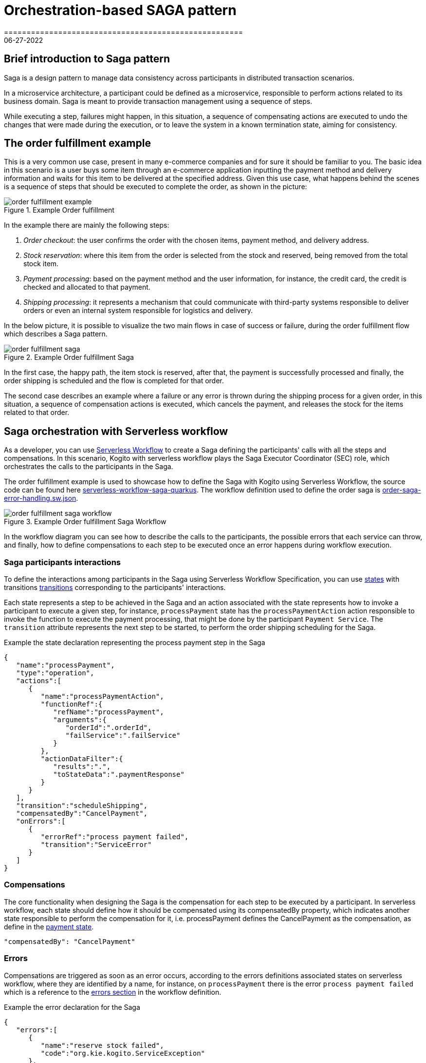= Orchestration-based SAGA pattern
=====================================================
06-27-2022
:compat-mode!:
// Metadata:
:description: Saga Pattern use case example
:keywords: kogito, workflow, serverless, saga, saga pattern, consistency, microservices, orchestration, orchestrator

== Brief introduction to Saga pattern

Saga is a design pattern to manage data consistency across participants in distributed transaction scenarios.

In a microservice architecture, a participant could be defined as a microservice, responsible to perform actions related to its business domain.
Saga is meant to provide transaction management using a sequence of steps.

While executing a step, failures might happen, in this situation, a sequence of compensating actions are executed to undo the changes that were made during the execution, or to leave the system in a known termination state, aiming for consistency.

== The order fulfillment example

This is a very common use case, present in many e-commerce companies and for sure it should be familiar to you.
The basic idea in this scenario is a user buys some item through an e-commerce application inputting the payment method and delivery information and waits for this item to be delivered at the specified address.
Given this use case, what happens behind the scenes is a sequence of steps that should be executed to complete the order, as shown in the picture:

.Example Order fulfillment
image::use-cases/orchestration-based-saga-pattern/order-fulfillment-example.png[]

In the example there are mainly the following steps:

<1> _Order checkout_: the user confirms the order with the chosen items, payment method, and delivery address.
<2> _Stock reservation_: where this item from the order is selected from the stock and reserved, being removed from the total stock item.
<3> _Payment processing_: based on the payment method and the user information, for instance, the credit card, the credit is checked and allocated to that payment.
<4> _Shipping processing_: it represents a mechanism that could communicate with third-party systems responsible to deliver orders or even an internal system responsible for logistics and delivery.

In the below picture, it is possible to visualize the two main flows in case of success or failure, during the order fulfillment flow which describes a Saga pattern.

.Example Order fulfillment Saga
image::use-cases/orchestration-based-saga-pattern/order-fulfillment-saga.png[]

In the first case, the happy path, the item stock is reserved, after that, the payment is successfully processed and finally, the order shipping is scheduled and the flow is completed for that order.

The second case describes an example where a failure or any error is thrown during the shipping process for a given order, in this situation, a sequence of compensation actions is executed, which cancels the payment, and releases the stock for the items related to that order.

== Saga orchestration with Serverless workflow

As a developer, you can use link:{spec_doc_url}[Serverless Workflow] to create a Saga defining the participants' calls with all the steps and compensations.
In this scenario, Kogito with serverless workflow plays the Saga Executor Coordinator (SEC) role, which orchestrates the calls to the participants in the Saga.

The order fulfillment example is used to showcase how to define the Saga with Kogito using Serverless Workflow, the source code can be found here link:{kogito_sw_examples_url}/serverless-workflow-saga-quarkus[serverless-workflow-saga-quarkus].
The workflow definition used to define the order saga is link:{kogito_sw_examples_url}/serverless-workflow-saga-quarkus/src/main/resources/order-saga-error-handling.sw.json[order-saga-error-handling.sw.json].

.Example Order fulfillment Saga Workflow
image::use-cases/orchestration-based-saga-pattern/order-fulfillment-saga-workflow.png[]

In the workflow diagram you can see how to describe the calls to the participants, the possible errors that each service can throw, and finally, how to define compensations to each step to be executed once an error happens during workflow execution.

=== Saga participants interactions

To define the interactions among participants in the Saga using Serverless Workflow Specification, you can use link:{spec_doc_url}#workflow-states[states] with transitions link:{spec_doc_url}#Transitions[transitions] corresponding to the participants' interactions.

Each state represents a step to be achieved in the Saga and an action associated with the state represents how to invoke a participant to execute a given step, for instance, `processPayment` state has the `processPaymentAction` action responsible to invoke the function to execute the payment processing, that might be done by the participant `Payment Service`.
The `transition` attribute represents the next step to be started, to perform the order shipping scheduling for the Saga.

[#payment-state]
.Example the state declaration representing the process payment step in the Saga
[source,json]
----
{
   "name":"processPayment",
   "type":"operation",
   "actions":[
      {
         "name":"processPaymentAction",
         "functionRef":{
            "refName":"processPayment",
            "arguments":{
               "orderId":".orderId",
               "failService":".failService"
            }
         },
         "actionDataFilter":{
            "results":".",
            "toStateData":".paymentResponse"
         }
      }
   ],
   "transition":"scheduleShipping",
   "compensatedBy":"CancelPayment",
   "onErrors":[
      {
         "errorRef":"process payment failed",
         "transition":"ServiceError"
      }
   ]
}
----

=== Compensations

The core functionality when designing the Saga is the compensation for each step to be executed by a participant.
In serverless workflow, each state should define how it should be compensated using its compensatedBy property, which indicates another state responsible to perform the compensation for it, i.e. processPayment defines the CancelPayment as the compensation, as define in the <<payment-state, payment state>>.

[source,json]
"compensatedBy": "CancelPayment"

=== Errors

Compensations are triggered as soon as an error occurs, according to the errors definitions associated states on serverless workflow, where they are identified by a name, for instance, on `processPayment` there is the error `process payment failed` which is a reference to the <<#errors-definitions, errors section>> in the workflow definition.

[#errors-definitions]
.Example the error declaration for the Saga
[source,json]
----
{
   "errors":[
      {
         "name":"reserve stock failed",
         "code":"org.kie.kogito.ServiceException"
      },
      {
         "name":"process payment failed",
         "code":"org.kie.kogito.ServiceException"
      },
      {
         "name":"shipping failed",
         "code":"org.kie.kogito.ServiceException"
      }
   ]
}
----

The defined error uses the FQDN of Java exceptions thrown by functions, in the given example, `org.kie.kogito.ServiceException` is thrown by they service calls defined as a  <<#custom-function, Java method>> here is the link:{kogito_sw_examples_url}/serverless-workflow-saga-quarkus/src/main/java/org/kie/kogito/PaymentService.java[source], however, they could be any type of link:{spec_doc_url}#workflow-functions[functions], i.e REST, OpenAPI, gRPC, etc.
For more details about error handling see xref:core/understanding-workflow-error-handling.adoc[Understanding workflow error handling].

[#custom-function]
.Example custom function using a Java class and method
[source,json]
----
{
   "name":"reserveStock",
   "type":"custom",
   "operation":"service:org.kie.kogito.PaymentService::processPayment"
}
----

Kogito workflow engine controls all steps that were executed and should be compensated, in a stateful manner, this means the Saga can be long-lived, containing wait states among on the steps in the workflow, this means after each wait state the workflow is persisted and can continue in a different request, but for simplicity, this example shows the Saga as a request-response, also called straight-through workflow.

=== Running and testing the example

==== Creating a new Success Order
:order_saga_workflow_path: order_saga_error_workflow
//POST /{order_saga_workflow_path}

.Example success request
[source,shell]
----
curl -L -X POST "http://localhost:8080/order_saga_error_workflow" -H 'Content-Type: application/json' --data-raw '{
 "workflowdata": {
  "orderId": "03e6cf79-3301-434b-b5e1-d6899b5639aa"
 }
}'
----

.Example success response
[source,json]
----
{
   "id":"b5c0bf16-1e37-4d7a-82cd-610809090d9c",
   "workflowdata":{
      "orderId":"03e6cf79-3301-434b-b5e1-d6899b5639aa",
      "stockResponse":{
         "type":"SUCCESS",
         "resourceId":"dc32abe6-9706-4061-8e96-910d8e06728d"
      },
      "paymentResponse":{
         "type":"SUCCESS",
         "resourceId":"505259d9-1c12-40ea-af5d-679e2cd89394"
      },
      "shippingResponse":{
         "type":"SUCCESS",
         "resourceId":"d6e2d538-0229-4b8e-a363-17ebabdb3585"
      },
      "orderResponse":{
         "type":"SUCCESS",
         "resourceId":"03e6cf79-3301-434b-b5e1-d6899b5639aa"
      }
   }
}
----

The response contains the workflow data with nested attributes representing the responses related to the execution of each step, either success or failure.
The `orderResponse` indicates if the order can be confirmed by the client starting the Saga process, in case of `success` or canceled, in case of `error`.

In the console executing the application, you can check the log with information related to the executed steps.

.Example console output
[source, shell]
----
2022-06-24 13:44:36,666 INFO  [org.kie.kog.StockService] (executor-thread-0) Reserve Stock for order 03e6cf79-3301-434b-b5e1-d6899b5639aa
2022-06-24 13:44:36,669 INFO  [org.kie.kog.PaymentService] (executor-thread-0) Process Payment for order 03e6cf79-3301-434b-b5e1-d6899b5639aa
2022-06-24 13:44:36,673 INFO  [org.kie.kog.ShippingService] (executor-thread-0) Schedule Shipping for order 03e6cf79-3301-434b-b5e1-d6899b5639aa
2022-06-24 13:44:36,676 INFO  [org.kie.kog.OrderService] (executor-thread-0) Order Success 03e6cf79-3301-434b-b5e1-d6899b5639aa
----

==== Simulating errors to activate the compensations

To make testing the workflow easier it was introduced an optional attribute `failService` that indicates which service should respond with an error. The attribute is the simple class name of the service to return an error. In the following request example, the `ShippingService` should throw an error that breaks the workflow execution triggering the compensations.

.Example compensation request
[source,shell]
----
curl -L -X POST 'http://localhost:8080/order_saga_error_workflow' -H 'Content-Type: application/json' --data-raw '{
 "workflowdata": {
  "orderId": "03e6cf79-3301-434b-b5e1-d6899b5639aa",
  "failService": "ShippingService"
 }
}'
----

.Example compensation response
[source,json]
----
{
   "id":"217050a3-6676-4c0e-8555-2fcda936e00e",
   "workflowdata":{
      "orderId":"03e6cf79-3301-434b-b5e1-d6899b5639aa",
      "failService":"ShippingService",
      "stockResponse":{
         "type":"SUCCESS",
         "resourceId":"6ab362c6-a6c4-4517-b232-3349741271d5"
      },
      "paymentResponse":{
         "type":"SUCCESS",
         "resourceId":"2114cc5b-1912-4b34-b869-734907f0fef2"
      },
      "cancelPaymentResponse":{
         "type":"SUCCESS",
         "resourceId":"2114cc5b-1912-4b34-b869-734907f0fef2"
      },
      "cancelStockResponse":{
         "type":"SUCCESS",
         "resourceId":"6ab362c6-a6c4-4517-b232-3349741271d5"
      },
      "orderResponse":{
         "type":"ERROR",
         "resourceId":"03e6cf79-3301-434b-b5e1-d6899b5639aa"
      }
   }
}
----

In the console executing the application, you can check the log with the executed steps.

.Example console output
[source, shell]
----
2022-06-24 13:43:45,077 INFO  [org.kie.kog.StockService] (executor-thread-0) Reserve Stock for order 03e6cf79-3301-434b-b5e1-d6899b5639aa
2022-06-24 13:43:45,215 INFO  [org.kie.kog.PaymentService] (executor-thread-0) Process Payment for order 03e6cf79-3301-434b-b5e1-d6899b5639aa
2022-06-24 13:43:45,219 INFO  [org.kie.kog.ShippingService] (executor-thread-0) Schedule Shipping for order 03e6cf79-3301-434b-b5e1-d6899b5639aa
2022-06-24 13:43:45,219 ERROR [org.kie.kog.MockService] (executor-thread-0) Error in ShippingService for 03e6cf79-3301-434b-b5e1-d6899b5639aa
2022-06-24 13:43:45,230 INFO  [org.kie.kog.PaymentService] (executor-thread-0) Cancel Payment 4b94408d-8cad-432d-85bb-63dd79c4071e
2022-06-24 13:43:45,239 INFO  [org.kie.kog.StockService] (executor-thread-0) Cancel Stock 9d543764-8a8b-4d94-aaee-e6ccbe9c94c3
2022-06-24 13:43:45,244 INFO  [org.kie.kog.OrderService] (executor-thread-0) Order Failed 03e6cf79-3301-434b-b5e1-d6899b5639aa

----


== Additional resources

* xref:core/understanding-workflow-error-handling.adoc[Understanding workflow error handling].

